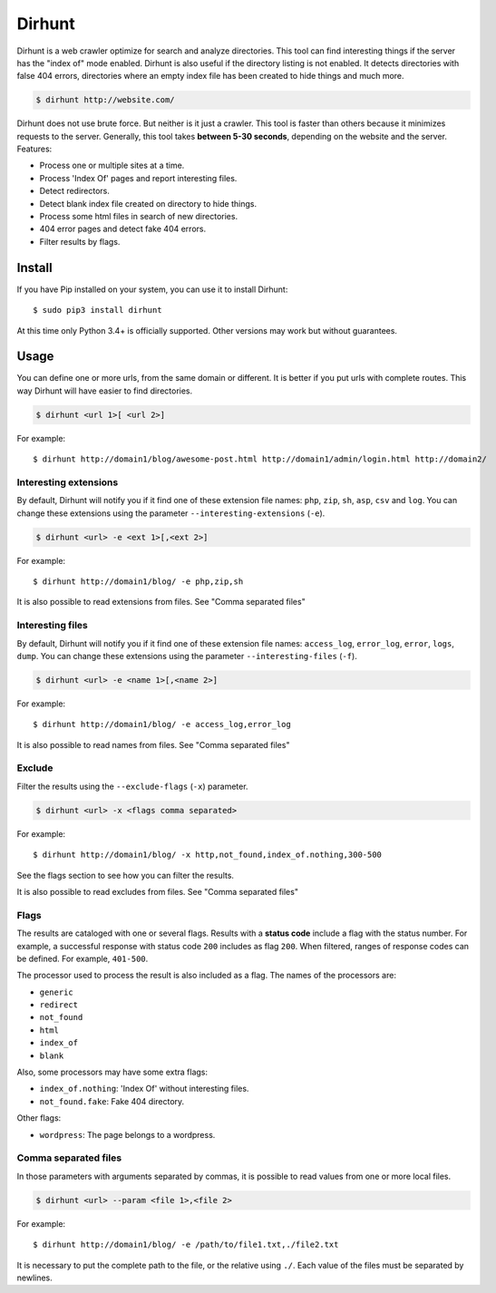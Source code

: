 
Dirhunt
#######
Dirhunt is a web crawler optimize for search and analyze directories. This tool can find interesting things if the
server has the "index of" mode enabled. Dirhunt is also useful if the directory listing is not enabled. It detects
directories with false 404 errors, directories where an empty index file has been created to hide things and much
more.

.. code-block:: bash

    $ dirhunt http://website.com/

Dirhunt does not use brute force. But neither is it just a crawler. This tool is faster than others because it
minimizes requests to the server. Generally, this tool takes **between 5-30 seconds**, depending on the website and
the server. Features:

* Process one or multiple sites at a time.
* Process 'Index Of' pages and report interesting files.
* Detect redirectors.
* Detect blank index file created on directory to hide things.
* Process some html files in search of new directories.
* 404 error pages and detect fake 404 errors.
* Filter results by flags.


Install
=======
If you have Pip installed on your system, you can use it to install Dirhunt::

    $ sudo pip3 install dirhunt

At this time only Python 3.4+ is officially supported. Other versions may work but without guarantees.


Usage
=====
You can define one or more urls, from the same domain or different. It is better if you put urls with complete
routes. This way Dirhunt will have easier to find directories.

.. code-block:: bash

    $ dirhunt <url 1>[ <url 2>]

For example::

    $ dirhunt http://domain1/blog/awesome-post.html http://domain1/admin/login.html http://domain2/


Interesting extensions
----------------------
By default, Dirhunt will notify you if it find one of these extension file names: ``php``, ``zip``, ``sh``, ``asp``,
``csv`` and ``log``. You can change these extensions using the parameter ``--interesting-extensions`` (``-e``).

.. code-block:: bash

    $ dirhunt <url> -e <ext 1>[,<ext 2>]

For example::

    $ dirhunt http://domain1/blog/ -e php,zip,sh

It is also possible to read extensions from files. See "Comma separated files"


Interesting files
-----------------
By default, Dirhunt will notify you if it find one of these extension file names: ``access_log``, ``error_log``,
``error``, ``logs``, ``dump``.  You can change these extensions using the parameter
``--interesting-files`` (``-f``).

.. code-block:: bash

    $ dirhunt <url> -e <name 1>[,<name 2>]

For example::

    $ dirhunt http://domain1/blog/ -e access_log,error_log

It is also possible to read names from files. See "Comma separated files"


Exclude
-------
Filter the results using the ``--exclude-flags`` (``-x``) parameter.

.. code-block:: bash

    $ dirhunt <url> -x <flags comma separated>

For example::

    $ dirhunt http://domain1/blog/ -x http,not_found,index_of.nothing,300-500

See the flags section to see how you can filter the results.

It is also possible to read excludes from files. See "Comma separated files"

Flags
-----
The results are cataloged with one or several flags. Results with a **status code** include a flag with the status
number. For example, a successful response with status code ``200`` includes as flag ``200``. When filtered, ranges
of response codes can be defined. For example, ``401-500``.

The processor used to process the result is also included as a flag. The names of the processors are:

* ``generic``
* ``redirect``
* ``not_found``
* ``html``
* ``index_of``
* ``blank``

Also, some processors may have some extra flags:

* ``index_of.nothing``: 'Index Of' without interesting files.
* ``not_found.fake``: Fake 404 directory.

Other flags:

* ``wordpress``: The page belongs to a wordpress.


Comma separated files
---------------------
In those parameters with arguments separated by commas, it is possible to read values from one or more local files.

.. code-block::

    $ dirhunt <url> --param <file 1>,<file 2>

For example::

    $ dirhunt http://domain1/blog/ -e /path/to/file1.txt,./file2.txt

It is necessary to put the complete path to the file, or the relative using ``./``. Each value of the files must be
separated by newlines.
